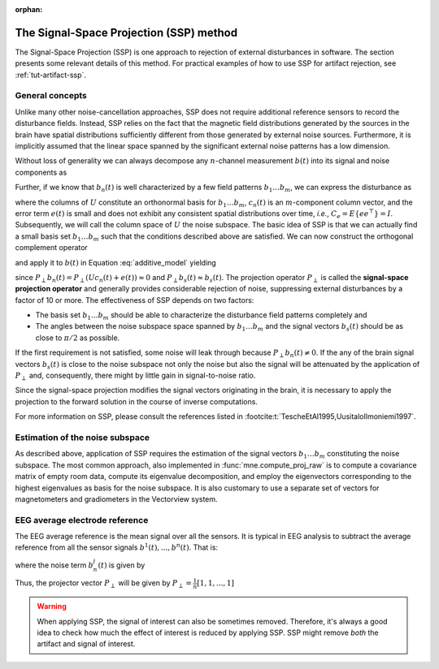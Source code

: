 :orphan:

The Signal-Space Projection (SSP) method
========================================

.. NOTE: part of this file is included in doc/overview/implementation.rst.
   Changes here are reflected there. If you want to link to this content, link
   to :ref:`ssp-method` to link to that section of the implementation.rst
   page. The next line is a target for :start-after: so we can omit the title
   from the include:
   ssp-begin-content

The Signal-Space Projection (SSP) is one approach to rejection of external
disturbances in software. The section presents some relevant details of this
method. For practical examples of how to use SSP for artifact rejection, see
:ref:`tut-artifact-ssp`.

General concepts
~~~~~~~~~~~~~~~~

Unlike many other noise-cancellation approaches, SSP does not require
additional reference sensors to record the disturbance fields. Instead, SSP
relies on the fact that the magnetic field distributions generated by the
sources in the brain have spatial distributions sufficiently different from
those generated by external noise sources. Furthermore, it is implicitly
assumed that the linear space spanned by the significant external noise patterns
has a low dimension.

Without loss of generality we can always decompose any :math:`n`-channel
measurement :math:`b(t)` into its signal and noise components as

.. math::    b(t) = b_s(t) + b_n(t)
   :label: additive_model

Further, if we know that :math:`b_n(t)` is well characterized by a few field
patterns :math:`b_1 \dotso b_m`, we can express the disturbance as

.. math::    b_n(t) = Uc_n(t) + e(t)\ ,
   :label: pca

where the columns of :math:`U` constitute an orthonormal basis for :math:`b_1
\dotso b_m`, :math:`c_n(t)` is an :math:`m`-component column vector, and the
error term :math:`e(t)` is small and does not exhibit any consistent spatial
distributions over time, *i.e.*, :math:`C_e = E \{e e^\top\} = I`. Subsequently,
we will call the column space of :math:`U` the noise subspace. The basic idea
of SSP is that we can actually find a small basis set :math:`b_1 \dotso b_m`
such that the conditions described above are satisfied. We can now construct
the orthogonal complement operator

.. math::    P_{\perp} = I - UU^\top
   :label: projector

and apply it to :math:`b(t)` in Equation :eq:`additive_model` yielding

.. math::    b_{s}(t) \approx P_{\perp}b(t)\ ,
   :label: result

since :math:`P_{\perp}b_n(t) = P_{\perp}(Uc_n(t) + e(t)) \approx 0` and
:math:`P_{\perp}b_{s}(t) \approx b_{s}(t)`. The projection operator
:math:`P_{\perp}` is called the **signal-space projection operator** and
generally provides considerable rejection of noise, suppressing external
disturbances by a factor of 10 or more. The effectiveness of SSP depends on two
factors:

- The basis set :math:`b_1 \dotso b_m` should be able to characterize the
  disturbance field patterns completely and

- The angles between the noise subspace space spanned by :math:`b_1 \dotso b_m`
  and the signal vectors :math:`b_s(t)` should be as close to :math:`\pi / 2`
  as possible.

If the first requirement is not satisfied, some noise will leak through because
:math:`P_{\perp}b_n(t) \neq 0`. If the any of the brain signal vectors
:math:`b_s(t)` is close to the noise subspace not only the noise but also the
signal will be attenuated by the application of :math:`P_{\perp}` and,
consequently, there might by little gain in signal-to-noise ratio.

Since the signal-space projection modifies the signal vectors originating in
the brain, it is necessary to apply the projection to the forward solution in
the course of inverse computations.

For more information on SSP, please consult the references listed in
:footcite:t:`TescheEtAl1995,UusitaloIlmoniemi1997`.

Estimation of the noise subspace
~~~~~~~~~~~~~~~~~~~~~~~~~~~~~~~~

As described above, application of SSP requires the estimation of the signal
vectors :math:`b_1 \dotso b_m` constituting the noise subspace. The most common
approach, also implemented in :func:`mne.compute_proj_raw`
is to compute a covariance matrix
of empty room data, compute its eigenvalue decomposition, and employ the
eigenvectors corresponding to the highest eigenvalues as basis for the noise
subspace. It is also customary to use a separate set of vectors for
magnetometers and gradiometers in the Vectorview system.

EEG average electrode reference
~~~~~~~~~~~~~~~~~~~~~~~~~~~~~~~

The EEG average reference is the mean signal over all the sensors. It is
typical in EEG analysis to subtract the average reference from all the sensor
signals :math:`b^{1}(t), ..., b^{n}(t)`. That is:

.. math::	{b}^{j}_{s}(t) = b^{j}(t) - \frac{1}{n}\sum_{k}{b^k(t)}
   :label: eeg_proj

where the noise term :math:`b_{n}^{j}(t)` is given by

.. math:: 	b_{n}^{j}(t) = \frac{1}{n}\sum_{k}{b^k(t)}
   :label: noise_term

Thus, the projector vector :math:`P_{\perp}` will be given by
:math:`P_{\perp}=\frac{1}{n}[1, 1, ..., 1]`

.. warning::
   When applying SSP, the signal of interest can also be sometimes removed.
   Therefore, it's always a good idea to check how much the effect of interest
   is reduced by applying SSP. SSP might remove *both* the artifact and signal
   of interest.
